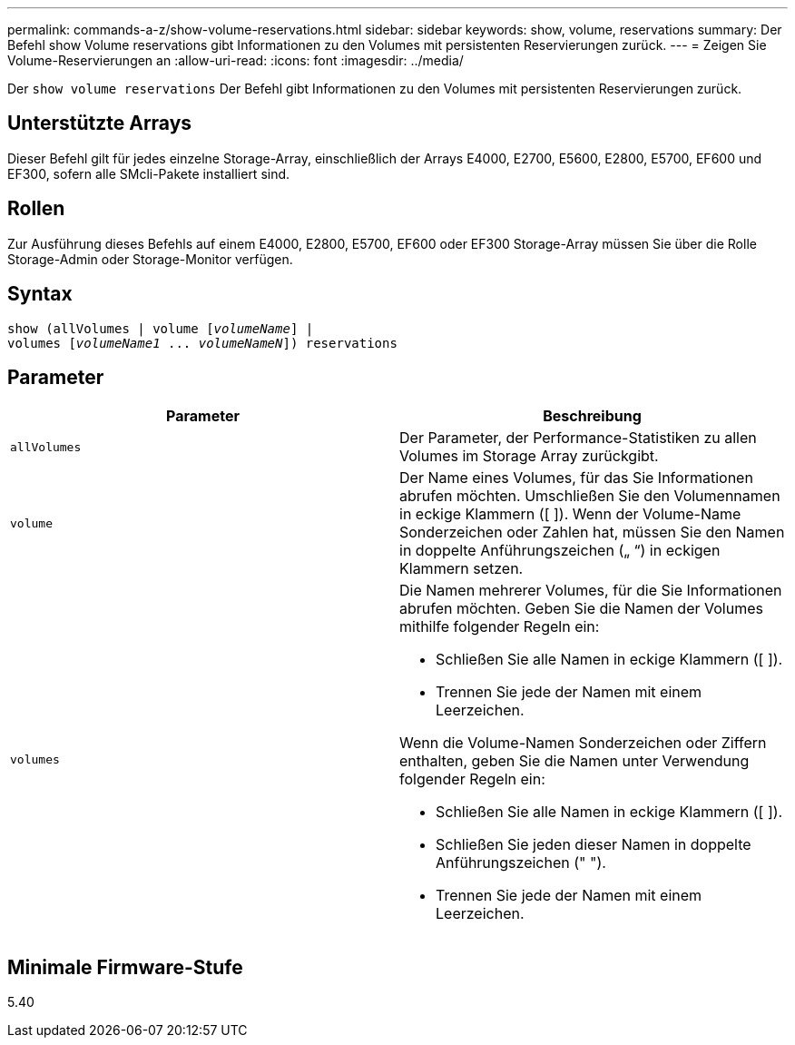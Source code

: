 ---
permalink: commands-a-z/show-volume-reservations.html 
sidebar: sidebar 
keywords: show, volume, reservations 
summary: Der Befehl show Volume reservations gibt Informationen zu den Volumes mit persistenten Reservierungen zurück. 
---
= Zeigen Sie Volume-Reservierungen an
:allow-uri-read: 
:icons: font
:imagesdir: ../media/


[role="lead"]
Der `show volume reservations` Der Befehl gibt Informationen zu den Volumes mit persistenten Reservierungen zurück.



== Unterstützte Arrays

Dieser Befehl gilt für jedes einzelne Storage-Array, einschließlich der Arrays E4000, E2700, E5600, E2800, E5700, EF600 und EF300, sofern alle SMcli-Pakete installiert sind.



== Rollen

Zur Ausführung dieses Befehls auf einem E4000, E2800, E5700, EF600 oder EF300 Storage-Array müssen Sie über die Rolle Storage-Admin oder Storage-Monitor verfügen.



== Syntax

[source, cli, subs="+macros"]
----
show (allVolumes | volume pass:quotes[[_volumeName_]] |
volumes pass:quotes[[_volumeName1_ ... _volumeNameN_]]) reservations
----


== Parameter

[cols="2*"]
|===
| Parameter | Beschreibung 


 a| 
`allVolumes`
 a| 
Der Parameter, der Performance-Statistiken zu allen Volumes im Storage Array zurückgibt.



 a| 
`volume`
 a| 
Der Name eines Volumes, für das Sie Informationen abrufen möchten. Umschließen Sie den Volumennamen in eckige Klammern ([ ]). Wenn der Volume-Name Sonderzeichen oder Zahlen hat, müssen Sie den Namen in doppelte Anführungszeichen („ “) in eckigen Klammern setzen.



 a| 
`volumes`
 a| 
Die Namen mehrerer Volumes, für die Sie Informationen abrufen möchten. Geben Sie die Namen der Volumes mithilfe folgender Regeln ein:

* Schließen Sie alle Namen in eckige Klammern ([ ]).
* Trennen Sie jede der Namen mit einem Leerzeichen.


Wenn die Volume-Namen Sonderzeichen oder Ziffern enthalten, geben Sie die Namen unter Verwendung folgender Regeln ein:

* Schließen Sie alle Namen in eckige Klammern ([ ]).
* Schließen Sie jeden dieser Namen in doppelte Anführungszeichen (" ").
* Trennen Sie jede der Namen mit einem Leerzeichen.


|===


== Minimale Firmware-Stufe

5.40
